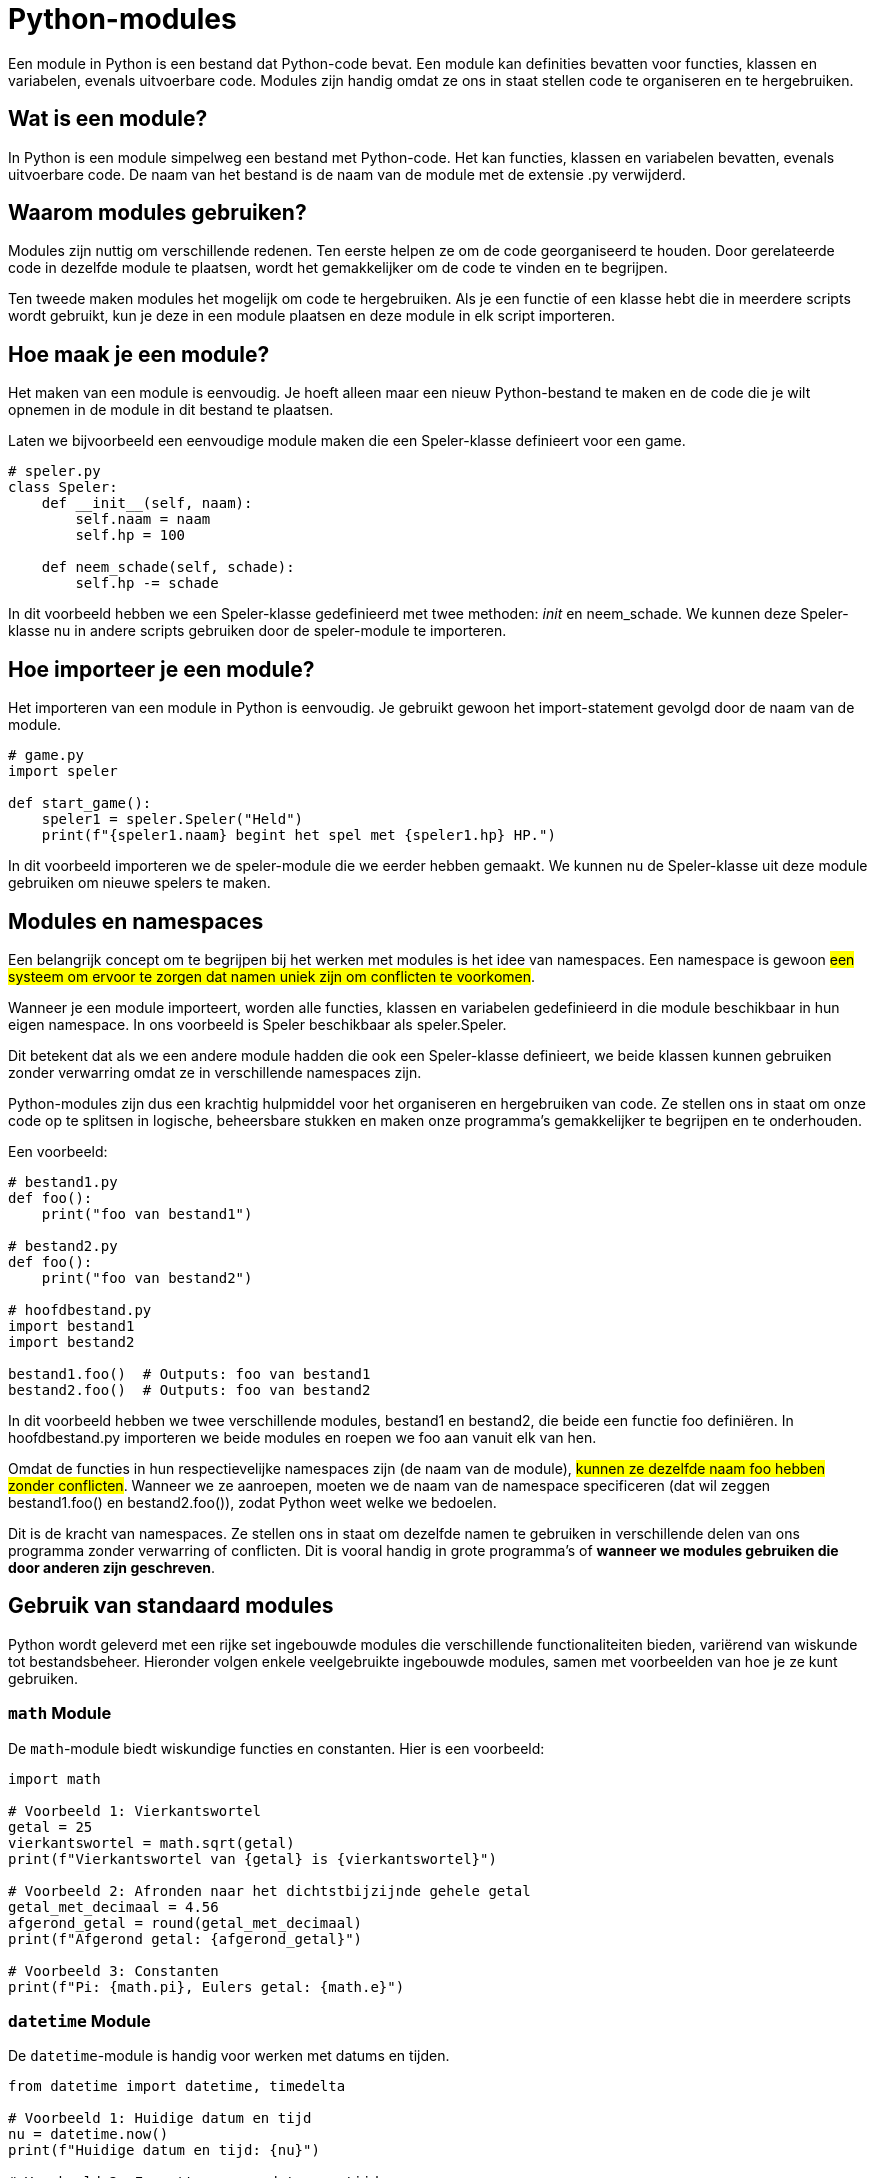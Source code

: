 :lib: pass:quotes[_library_]
:libs: pass:quotes[_libraries_]
:fs: functies
:f: functie
:m: method
:icons: font
:source-highlighter: rouge

= Python-modules

Een module in Python is een bestand dat Python-code bevat. Een module kan definities bevatten voor functies, klassen en variabelen, evenals uitvoerbare code. Modules zijn handig omdat ze ons in staat stellen code te organiseren en te hergebruiken.

== Wat is een module?

In Python is een module simpelweg een bestand met Python-code. Het kan functies, klassen en variabelen bevatten, evenals uitvoerbare code. De naam van het bestand is de naam van de module met de extensie .py verwijderd.

== Waarom modules gebruiken?

Modules zijn nuttig om verschillende redenen. Ten eerste helpen ze om de code georganiseerd te houden. Door gerelateerde code in dezelfde module te plaatsen, wordt het gemakkelijker om de code te vinden en te begrijpen.

Ten tweede maken modules het mogelijk om code te hergebruiken. Als je een functie of een klasse hebt die in meerdere scripts wordt gebruikt, kun je deze in een module plaatsen en deze module in elk script importeren.

== Hoe maak je een module?

Het maken van een module is eenvoudig. Je hoeft alleen maar een nieuw Python-bestand te maken en de code die je wilt opnemen in de module in dit bestand te plaatsen.

Laten we bijvoorbeeld een eenvoudige module maken die een Speler-klasse definieert voor een game.

[source, python]
----
# speler.py
class Speler:
    def __init__(self, naam):
        self.naam = naam
        self.hp = 100

    def neem_schade(self, schade):
        self.hp -= schade
----

In dit voorbeeld hebben we een Speler-klasse gedefinieerd met twee methoden: __init__ en neem_schade. We kunnen deze Speler-klasse nu in andere scripts gebruiken door de speler-module te importeren.

== Hoe importeer je een module?

Het importeren van een module in Python is eenvoudig. Je gebruikt gewoon het import-statement gevolgd door de naam van de module.

[source, python]
----
# game.py
import speler

def start_game():
    speler1 = speler.Speler("Held")
    print(f"{speler1.naam} begint het spel met {speler1.hp} HP.")
----

In dit voorbeeld importeren we de speler-module die we eerder hebben gemaakt. We kunnen nu de Speler-klasse uit deze module gebruiken om nieuwe spelers te maken.

== Modules en namespaces

Een belangrijk concept om te begrijpen bij het werken met modules is het idee van namespaces. Een namespace is gewoon ##een systeem om ervoor te zorgen dat namen uniek zijn om conflicten te voorkomen##.

Wanneer je een module importeert, worden alle functies, klassen en variabelen gedefinieerd in die module beschikbaar in hun eigen namespace. In ons voorbeeld is Speler beschikbaar als speler.Speler.

Dit betekent dat als we een andere module hadden die ook een Speler-klasse definieert, we beide klassen kunnen gebruiken zonder verwarring omdat ze in verschillende namespaces zijn.

Python-modules zijn dus een krachtig hulpmiddel voor het organiseren en hergebruiken van code. Ze stellen ons in staat om onze code op te splitsen in logische, beheersbare stukken en maken onze programma’s gemakkelijker te begrijpen en te onderhouden.

Een voorbeeld:

[source, python]
----
# bestand1.py
def foo():
    print("foo van bestand1")

# bestand2.py
def foo():
    print("foo van bestand2")

# hoofdbestand.py
import bestand1
import bestand2

bestand1.foo()  # Outputs: foo van bestand1
bestand2.foo()  # Outputs: foo van bestand2
----

In dit voorbeeld hebben we twee verschillende modules, bestand1 en bestand2, die beide een functie foo definiëren. In hoofdbestand.py importeren we beide modules en roepen we foo aan vanuit elk van hen.

Omdat de functies in hun respectievelijke namespaces zijn (de naam van de module), ##kunnen ze dezelfde naam foo hebben zonder conflicten##. Wanneer we ze aanroepen, moeten we de naam van de namespace specificeren (dat wil zeggen bestand1.foo() en bestand2.foo()), zodat Python weet welke we bedoelen.

Dit is de kracht van namespaces. Ze stellen ons in staat om dezelfde namen te gebruiken in verschillende delen van ons programma zonder verwarring of conflicten. Dit is vooral handig in grote programma’s of **wanneer we modules gebruiken die door anderen zijn geschreven**.

== Gebruik van standaard modules

Python wordt geleverd met een rijke set ingebouwde modules die verschillende functionaliteiten bieden, variërend van wiskunde tot bestandsbeheer. Hieronder volgen enkele veelgebruikte ingebouwde modules, samen met voorbeelden van hoe je ze kunt gebruiken.

=== `math` Module

De `math`-module biedt wiskundige functies en constanten. Hier is een voorbeeld:

[source, python]
----
import math

# Voorbeeld 1: Vierkantswortel
getal = 25
vierkantswortel = math.sqrt(getal)
print(f"Vierkantswortel van {getal} is {vierkantswortel}")

# Voorbeeld 2: Afronden naar het dichtstbijzijnde gehele getal
getal_met_decimaal = 4.56
afgerond_getal = round(getal_met_decimaal)
print(f"Afgerond getal: {afgerond_getal}")

# Voorbeeld 3: Constanten
print(f"Pi: {math.pi}, Eulers getal: {math.e}")
----

=== `datetime` Module

De `datetime`-module is handig voor werken met datums en tijden.

[source, python]
----
from datetime import datetime, timedelta

# Voorbeeld 1: Huidige datum en tijd
nu = datetime.now()
print(f"Huidige datum en tijd: {nu}")

# Voorbeeld 2: Formatteren van datum en tijd
geformatteerd_nu = nu.strftime("%Y-%m-%d %H:%M:%S")
print(f"Geformatteerde datum en tijd: {geformatteerd_nu}")

# Voorbeeld 3: Datum en tijd in de toekomst
toekomst = nu + timedelta(days=7)
print(f"Datum en tijd over een week: {toekomst}")
----

=== `random` Module

De `random`-module biedt functies voor het genereren van willekeurige getallen.

[source, python]
----
import random

# Voorbeeld 1: Willekeurig getal tussen 1 en 10
willekeurig_getal = random.randint(1, 10)
print(f"Willekeurig getal: {willekeurig_getal}")

# Voorbeeld 2: Willekeurige keuze uit een lijst
kleuren = ["rood", "blauw", "groen"]
willekeurige_kleur = random.choice(kleuren)
print(f"Willekeurige kleur: {willekeurige_kleur}")
----

=== `os` Module

De `os`-module biedt functies voor interactie met het besturingssysteem.

[source, python]
----
import os

# Voorbeeld 1: Huidige werkmap
huidige_map = os.getcwd()
print(f"Huidige werkmap: {huidige_map}")

# Voorbeeld 2: Lijst van bestanden in een map
bestanden = os.listdir(huidige_map)
print(f"Bestanden in de map: {bestanden}")
----

=== `json` Module

De `json`-module wordt gebruikt voor het werken met JSON-gegevens.

[source, python]
----
import json

# Voorbeeld 1: JSON naar Python-dict
json_data = '{"naam": "John", "leeftijd": 30, "stad": "New York"}'
python_dict = json.loads(json_data)
print(f"Python-dict: {python_dict}")

# Voorbeeld 2: Python-dict naar JSON
nieuw_json_data = json.dumps(python_dict)
print(f"Nieuwe JSON-data: {nieuw_json_data}")
----

Dit zijn slechts enkele voorbeelden van de vele ingebouwde modules die Python biedt. Deze modules kunnen je helpen bij uiteenlopende taken, van wiskundige berekeningen tot het manipuleren van bestanden en gegevens. Raadpleeg de [Python-documentatie](https://docs.python.org/3/library/index.html) voor meer informatie over ingebouwde modules en hun functionaliteiten.

Python beschikt over heel wat ingebouwde modules:

image::images/list-of-Python-modules-using-help-function-example.jpg[]


== Installatie van externe modules

In Python kun je eenvoudig externe modules installeren om extra functionaliteit aan je programma's toe te voegen. Dit wordt gedaan met behulp van een pakketbeheerder genaamd `pip`.

Externe modules in Python zijn als gereedschapskisten die je aan je basisgereedschap (de ingebouwde modules) kunt toevoegen. Deze externe modules zijn gespecialiseerd in bepaalde taken, waardoor je efficiënter en gerichter kunt werken. Het houdt de basisversie van Python licht en gemakkelijk te onderhouden. Door modules toe te voegen wanneer je ze nodig hebt, blijft Python flexibel en past het beter bij verschillende projecten, zonder onnodige complexiteit voor iedereen.

=== Wat is `pip`?

`pip` is het standaardpakketbeheersysteem voor Python. Het wordt gebruikt om Python-pakketten van het Python Package Index (PyPI) te installeren. PyPI is een opslagplaats van softwarepakketten geschreven in Python.

=== Hoe werkt het?

Om een Python-module te installeren met `pip`, open je een terminal of opdrachtprompt en voer je het volgende commando in:

[source, python]
----
pip install module_naam
----

Vervang `module_naam` door de naam van de module die je wilt installeren.

==== Voorbeeld: Matplotlib Module

Laten we bijvoorbeeld de populaire `Matplotlib`-module installeren, die wordt gebruikt voor het verzenden van HTTP-verzoeken.

[source, python]
----
pip install Matplotlib
----

Dit commando zal de `Matplotlib`-module downloaden en installeren.

=== Versie Opgeven

Je kunt ook een specifieke versie van een module installeren door de versienummer toe te voegen.

[source, python]
----
pip install module_naam==versie_nummer
----

Bijvoorbeeld:

[source, python]
----
pip install Matplotlib==2.26.0
----

Hiermee wordt versie 2.26.0 van de `Matplotlib`-module geïnstalleerd.

=== __requirements__ Uit Een Bestand Installeren

Soms wil je mogelijk alle modules installeren die in een __requirements__ bestand zijn gespecificeerd. Maak een bestand met de naam `requirements.txt` met daarin de namen van de modules en hun versies, en gebruik dan het volgende commando:

[source, python]
----
pip install -r requirements.txt
----

=== Virtuele Omgevingen

Het wordt sterk aanbevolen om modules binnen een virtuele omgeving te installeren om conflicten met andere projecten te voorkomen. Maak een virtuele omgeving met:

[source, python]
----
python -m venv venv
----

Activeer de virtuele omgeving:

- Voor Windows:

[source, python]
----
  .\venv\Scripts\activate
----

- Voor MacOS/Linux:

[source, python]
----
  source venv/bin/activate
----

Nu kun je modules installeren zonder invloed te hebben op het systeemwijd geïnstalleerde Python.

=== Samenvatting

Het installeren van Python-modules is een eenvoudig proces dankzij `pip`. Of je nu een enkele module of een hele lijst met vereisten installeert, het gebruik van `pip` maakt het beheer van externe bibliotheken in Python-projecten zeer efficiënt.

image::images/modules.jpg[]

== Enkele voorbeelden van populaire python modules

* NumPy: NumPy is een bibliotheek voor de Python-programmeertaal, die ondersteuning biedt voor grote, multi-dimensionale arrays en matrices, samen met een grote verzameling wiskundige functies om mee te werken op deze arrays.

Voorbeeld:

[source, python]
----
import numpy as np
a = np.array([1, 2, 3])
print(a)
----

* Pandas: Pandas is een softwarebibliotheek geschreven voor de Python-programmeertaal voor gegevensmanipulatie en -analyse. In het bijzonder biedt het gegevensstructuren en bewerkingen voor het manipuleren van numerieke tabellen en tijdreeksen.

Voorbeeld:

[source, python]
----
import pandas as pd
data = {'Name': ['John', 'Anna'], 'Age': [23, 24]}
df = pd.DataFrame(data)
print(df)
----

* Matplotlib: Matplotlib is een plotbibliotheek voor de Python-programmeertaal en zijn numerieke wiskundige extensie NumPy. Het biedt een objectgeoriënteerde API om in te bedden in applicaties met behulp van algemene GUI-toolkits zoals Tkinter, wxPython, Qt of GTK.

[source, python]
----
import matplotlib.pyplot as plt
plt.plot([1, 2, 3, 4])
plt.ylabel('some numbers')
plt.show()
----



